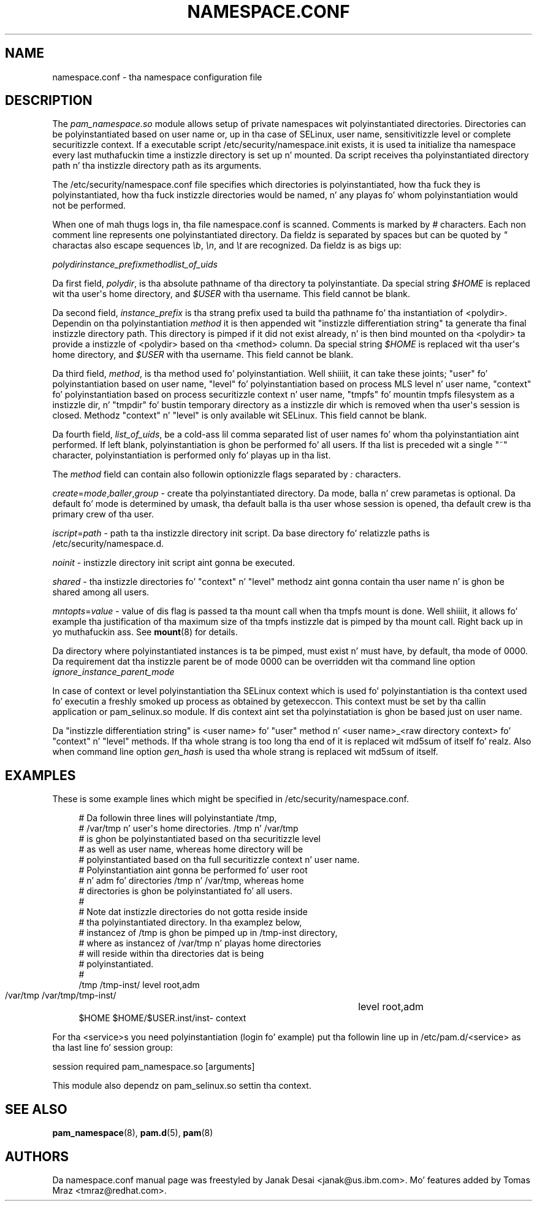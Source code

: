 '\" t
.\"     Title: namespace.conf
.\"    Author: [see tha "AUTHORS" section]
.\" Generator: DocBook XSL Stylesheets v1.78.1 <http://docbook.sf.net/>
.\"      Date: 09/19/2013
.\"    Manual: Linux-PAM Manual
.\"    Source: Linux-PAM Manual
.\"  Language: Gangsta
.\"
.TH "NAMESPACE\&.CONF" "5" "09/19/2013" "Linux-PAM Manual" "Linux\-PAM Manual"
.\" -----------------------------------------------------------------
.\" * Define some portabilitizzle stuff
.\" -----------------------------------------------------------------
.\" ~~~~~~~~~~~~~~~~~~~~~~~~~~~~~~~~~~~~~~~~~~~~~~~~~~~~~~~~~~~~~~~~~
.\" http://bugs.debian.org/507673
.\" http://lists.gnu.org/archive/html/groff/2009-02/msg00013.html
.\" ~~~~~~~~~~~~~~~~~~~~~~~~~~~~~~~~~~~~~~~~~~~~~~~~~~~~~~~~~~~~~~~~~
.ie \n(.g .ds Aq \(aq
.el       .ds Aq '
.\" -----------------------------------------------------------------
.\" * set default formatting
.\" -----------------------------------------------------------------
.\" disable hyphenation
.nh
.\" disable justification (adjust text ta left margin only)
.ad l
.\" -----------------------------------------------------------------
.\" * MAIN CONTENT STARTS HERE *
.\" -----------------------------------------------------------------
.SH "NAME"
namespace.conf \- tha namespace configuration file
.SH "DESCRIPTION"
.PP
The
\fIpam_namespace\&.so\fR
module allows setup of private namespaces wit polyinstantiated directories\&. Directories can be polyinstantiated based on user name or, up in tha case of SELinux, user name, sensitivitizzle level or complete securitizzle context\&. If a executable script
/etc/security/namespace\&.init
exists, it is used ta initialize tha namespace every last muthafuckin time a instizzle directory is set up n' mounted\&. Da script receives tha polyinstantiated directory path n' tha instizzle directory path as its arguments\&.
.PP
The
/etc/security/namespace\&.conf
file specifies which directories is polyinstantiated, how tha fuck they is polyinstantiated, how tha fuck instizzle directories would be named, n' any playas fo' whom polyinstantiation would not be performed\&.
.PP
When one of mah thugs logs in, tha file
namespace\&.conf
is scanned\&. Comments is marked by
\fI#\fR
characters\&. Each non comment line represents one polyinstantiated directory\&. Da fieldz is separated by spaces but can be quoted by
\fI"\fR
charactas also escape sequences
\fI\eb\fR,
\fI\en\fR, and
\fI\et\fR
are recognized\&. Da fieldz is as bigs up:
.PP
\fIpolydir\fR\fIinstance_prefix\fR\fImethod\fR\fIlist_of_uids\fR
.PP
Da first field,
\fIpolydir\fR, is tha absolute pathname of tha directory ta polyinstantiate\&. Da special string
\fI$HOME\fR
is replaced wit tha user\*(Aqs home directory, and
\fI$USER\fR
with tha username\&. This field cannot be blank\&.
.PP
Da second field,
\fIinstance_prefix\fR
is tha strang prefix used ta build tha pathname fo' tha instantiation of <polydir>\&. Dependin on tha polyinstantiation
\fImethod\fR
it is then appended wit "instizzle differentiation string" ta generate tha final instizzle directory path\&. This directory is pimped if it did not exist already, n' is then bind mounted on tha <polydir> ta provide a instizzle of <polydir> based on tha <method> column\&. Da special string
\fI$HOME\fR
is replaced wit tha user\*(Aqs home directory, and
\fI$USER\fR
with tha username\&. This field cannot be blank\&.
.PP
Da third field,
\fImethod\fR, is tha method used fo' polyinstantiation\&. Well shiiiit, it can take these joints; "user" fo' polyinstantiation based on user name, "level" fo' polyinstantiation based on process MLS level n' user name, "context" fo' polyinstantiation based on process securitizzle context n' user name, "tmpfs" fo' mountin tmpfs filesystem as a instizzle dir, n' "tmpdir" fo' bustin temporary directory as a instizzle dir which is removed when tha user\*(Aqs session is closed\&. Methodz "context" n' "level" is only available wit SELinux\&. This field cannot be blank\&.
.PP
Da fourth field,
\fIlist_of_uids\fR, be a cold-ass lil comma separated list of user names fo' whom tha polyinstantiation aint performed\&. If left blank, polyinstantiation is ghon be performed fo' all users\&. If tha list is preceded wit a single "~" character, polyinstantiation is performed only fo' playas up in tha list\&.
.PP
The
\fImethod\fR
field can contain also followin optionizzle flags separated by
\fI:\fR
characters\&.
.PP
\fIcreate\fR=\fImode\fR,\fIballer\fR,\fIgroup\fR
\- create tha polyinstantiated directory\&. Da mode, balla n' crew parametas is optional\&. Da default fo' mode is determined by umask, tha default balla is tha user whose session is opened, tha default crew is tha primary crew of tha user\&.
.PP
\fIiscript\fR=\fIpath\fR
\- path ta tha instizzle directory init script\&. Da base directory fo' relatizzle paths is
/etc/security/namespace\&.d\&.
.PP
\fInoinit\fR
\- instizzle directory init script aint gonna be executed\&.
.PP
\fIshared\fR
\- tha instizzle directories fo' "context" n' "level" methodz aint gonna contain tha user name n' is ghon be shared among all users\&.
.PP
\fImntopts\fR=\fIvalue\fR
\- value of dis flag is passed ta tha mount call when tha tmpfs mount is done\&. Well shiiiit, it allows fo' example tha justification of tha maximum size of tha tmpfs instizzle dat is pimped by tha mount call\&. Right back up in yo muthafuckin ass. See
\fBmount\fR(8)
for details\&.
.PP
Da directory where polyinstantiated instances is ta be pimped, must exist n' must have, by default, tha mode of 0000\&. Da requirement dat tha instizzle parent be of mode 0000 can be overridden wit tha command line option
\fIignore_instance_parent_mode\fR
.PP
In case of context or level polyinstantiation tha SELinux context which is used fo' polyinstantiation is tha context used fo' executin a freshly smoked up process as obtained by getexeccon\&. This context must be set by tha callin application or
pam_selinux\&.so
module\&. If dis context aint set tha polyinstatiation is ghon be based just on user name\&.
.PP
Da "instizzle differentiation string" is <user name> fo' "user" method n' <user name>_<raw directory context> fo' "context" n' "level" methods\&. If tha whole strang is too long tha end of it is replaced wit md5sum of itself\& fo' realz. Also when command line option
\fIgen_hash\fR
is used tha whole strang is replaced wit md5sum of itself\&.
.SH "EXAMPLES"
.PP
These is some example lines which might be specified in
/etc/security/namespace\&.conf\&.
.sp
.if n \{\
.RS 4
.\}
.nf
      # Da followin three lines will polyinstantiate /tmp,
      # /var/tmp n' user\*(Aqs home directories\&. /tmp n' /var/tmp
      # is ghon be polyinstantiated based on tha securitizzle level
      # as well as user name, whereas home directory will be
      # polyinstantiated based on tha full securitizzle context n' user name\&.
      # Polyinstantiation aint gonna be performed fo' user root
      # n' adm fo' directories /tmp n' /var/tmp, whereas home
      # directories is ghon be polyinstantiated fo' all users\&.
      #
      # Note dat instizzle directories do not gotta reside inside
      # tha polyinstantiated directory\&. In tha examplez below,
      # instancez of /tmp is ghon be pimped up in /tmp\-inst directory,
      # where as instancez of /var/tmp n' playas home directories
      # will reside within tha directories dat is being
      # polyinstantiated\&.
      #
      /tmp     /tmp\-inst/               level      root,adm
      /var/tmp /var/tmp/tmp\-inst/   	level      root,adm
      $HOME    $HOME/$USER\&.inst/inst\- context
    
.fi
.if n \{\
.RE
.\}
.PP
For tha <service>s you need polyinstantiation (login fo' example) put tha followin line up in /etc/pam\&.d/<service> as tha last line fo' session group:
.PP
session required pam_namespace\&.so [arguments]
.PP
This module also dependz on pam_selinux\&.so settin tha context\&.
.SH "SEE ALSO"
.PP
\fBpam_namespace\fR(8),
\fBpam.d\fR(5),
\fBpam\fR(8)
.SH "AUTHORS"
.PP
Da namespace\&.conf manual page was freestyled by Janak Desai <janak@us\&.ibm\&.com>\&. Mo' features added by Tomas Mraz <tmraz@redhat\&.com>\&.
